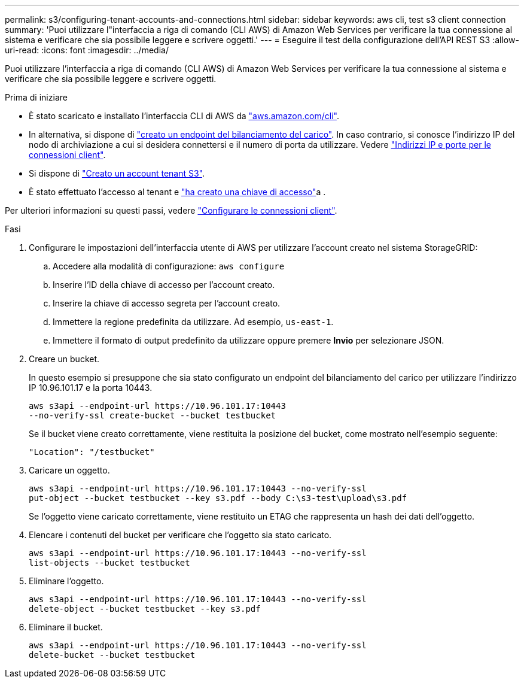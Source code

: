 ---
permalink: s3/configuring-tenant-accounts-and-connections.html 
sidebar: sidebar 
keywords: aws cli, test s3 client connection 
summary: 'Puoi utilizzare l"interfaccia a riga di comando (CLI AWS) di Amazon Web Services per verificare la tua connessione al sistema e verificare che sia possibile leggere e scrivere oggetti.' 
---
= Eseguire il test della configurazione dell'API REST S3
:allow-uri-read: 
:icons: font
:imagesdir: ../media/


[role="lead"]
Puoi utilizzare l'interfaccia a riga di comando (CLI AWS) di Amazon Web Services per verificare la tua connessione al sistema e verificare che sia possibile leggere e scrivere oggetti.

.Prima di iniziare
* È stato scaricato e installato l'interfaccia CLI di AWS da https://aws.amazon.com/cli["aws.amazon.com/cli"^].
* In alternativa, si dispone di link:../admin/configuring-load-balancer-endpoints.html["creato un endpoint del bilanciamento del carico"]. In caso contrario, si conosce l'indirizzo IP del nodo di archiviazione a cui si desidera connettersi e il numero di porta da utilizzare. Vedere link:../admin/summary-ip-addresses-and-ports-for-client-connections.html["Indirizzi IP e porte per le connessioni client"].
* Si dispone di link:../admin/creating-tenant-account.html["Creato un account tenant S3"].
* È stato effettuato l'accesso al tenant e link:../tenant/creating-your-own-s3-access-keys.html["ha creato una chiave di accesso"]a .


Per ulteriori informazioni su questi passi, vedere link:../admin/configuring-client-connections.html["Configurare le connessioni client"].

.Fasi
. Configurare le impostazioni dell'interfaccia utente di AWS per utilizzare l'account creato nel sistema StorageGRID:
+
.. Accedere alla modalità di configurazione: `aws configure`
.. Inserire l'ID della chiave di accesso per l'account creato.
.. Inserire la chiave di accesso segreta per l'account creato.
.. Immettere la regione predefinita da utilizzare. Ad esempio, `us-east-1`.
.. Immettere il formato di output predefinito da utilizzare oppure premere *Invio* per selezionare JSON.


. Creare un bucket.
+
In questo esempio si presuppone che sia stato configurato un endpoint del bilanciamento del carico per utilizzare l'indirizzo IP 10.96.101.17 e la porta 10443.

+
[listing]
----
aws s3api --endpoint-url https://10.96.101.17:10443
--no-verify-ssl create-bucket --bucket testbucket
----
+
Se il bucket viene creato correttamente, viene restituita la posizione del bucket, come mostrato nell'esempio seguente:

+
[listing]
----
"Location": "/testbucket"
----
. Caricare un oggetto.
+
[listing]
----
aws s3api --endpoint-url https://10.96.101.17:10443 --no-verify-ssl
put-object --bucket testbucket --key s3.pdf --body C:\s3-test\upload\s3.pdf
----
+
Se l'oggetto viene caricato correttamente, viene restituito un ETAG che rappresenta un hash dei dati dell'oggetto.

. Elencare i contenuti del bucket per verificare che l'oggetto sia stato caricato.
+
[listing]
----
aws s3api --endpoint-url https://10.96.101.17:10443 --no-verify-ssl
list-objects --bucket testbucket
----
. Eliminare l'oggetto.
+
[listing]
----
aws s3api --endpoint-url https://10.96.101.17:10443 --no-verify-ssl
delete-object --bucket testbucket --key s3.pdf
----
. Eliminare il bucket.
+
[listing]
----
aws s3api --endpoint-url https://10.96.101.17:10443 --no-verify-ssl
delete-bucket --bucket testbucket
----

